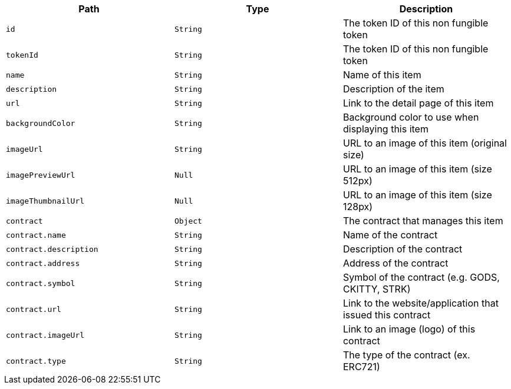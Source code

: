 |===
|Path|Type|Description

|`+id+`
|`+String+`
|The token ID of this non fungible token

|`+tokenId+`
|`+String+`
|The token ID of this non fungible token

|`+name+`
|`+String+`
|Name of this item

|`+description+`
|`+String+`
|Description of the item

|`+url+`
|`+String+`
|Link to the detail page of this item

|`+backgroundColor+`
|`+String+`
|Background color to use when displaying this item

|`+imageUrl+`
|`+String+`
|URL to an image of this item (original size)

|`+imagePreviewUrl+`
|`+Null+`
|URL to an image of this item (size 512px)

|`+imageThumbnailUrl+`
|`+Null+`
|URL to an image of this item (size 128px)

|`+contract+`
|`+Object+`
|The contract that manages this item

|`+contract.name+`
|`+String+`
|Name of the contract

|`+contract.description+`
|`+String+`
|Description of the contract

|`+contract.address+`
|`+String+`
|Address of the contract

|`+contract.symbol+`
|`+String+`
|Symbol of the contract (e.g. GODS, CKITTY, STRK)

|`+contract.url+`
|`+String+`
|Link to the website/application that issued this contract

|`+contract.imageUrl+`
|`+String+`
|Link to an image (logo) of this contract

|`+contract.type+`
|`+String+`
|The type of the contract (ex. ERC721)

|===